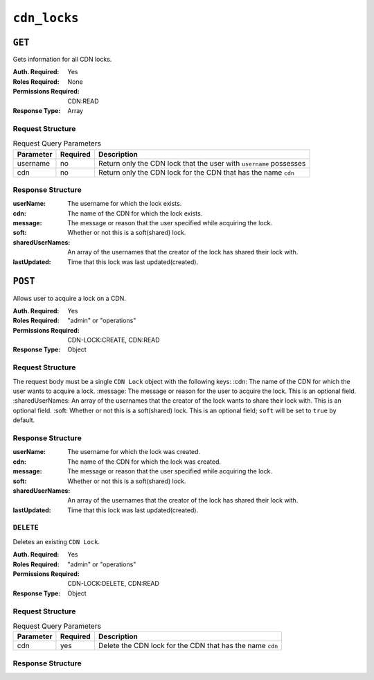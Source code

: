 ..
..
.. Licensed under the Apache License, Version 2.0 (the "License");
.. you may not use this file except in compliance with the License.
.. You may obtain a copy of the License at
..
..     http://www.apache.org/licenses/LICENSE-2.0
..
.. Unless required by applicable law or agreed to in writing, software
.. distributed under the License is distributed on an "AS IS" BASIS,
.. WITHOUT WARRANTIES OR CONDITIONS OF ANY KIND, either express or implied.
.. See the License for the specific language governing permissions and
.. limitations under the License.
..

.. _to-api-cdn-locks:

*****************
``cdn_locks``
*****************

``GET``
=======
Gets information for all CDN locks.

:Auth. Required: Yes
:Roles Required: None
:Permissions Required: CDN:READ
:Response Type:  Array

Request Structure
-----------------
.. table:: Request Query Parameters

	+---------------+----------+-----------------------------------------------------------------------------------+
	| Parameter     | Required | Description                                                                       |
	+===============+==========+===================================================================================+
	| username      | no       | Return only the CDN lock that the user with ``username`` possesses                |
	+---------------+----------+-----------------------------------------------------------------------------------+
	| cdn           | no       | Return only the CDN lock for the CDN that has the name ``cdn``                    |
	+---------------+----------+-----------------------------------------------------------------------------------+

Response Structure
------------------
:userName:         The username for which the lock exists.
:cdn:              The name of the CDN for which the lock exists.
:message:          The message or reason that the user specified while acquiring the lock.
:soft:             Whether or not this is a soft(shared) lock.
:sharedUserNames:  An array of the usernames that the creator of the lock has shared their lock with.
:lastUpdated:      Time that this lock was last updated(created).

.. code-block:: http
	:caption: Response Example

	HTTP/2 200
	Content-Type: application/json

	{ "response": [
		{
			"userName": "foo",
			"cdn": "bar",
			"message": "acquiring lock to snap CDN",
			"soft": true,
			"sharedUserNames": [
				"user1"
			],
			"lastUpdated": "2021-05-26T09:31:57-06"
		}
	]}

``POST``
========
Allows user to acquire a lock on a CDN.

:Auth. Required: Yes
:Roles Required: "admin" or "operations"
:Permissions Required: CDN-LOCK:CREATE, CDN:READ
:Response Type:  Object

Request Structure
-----------------
The request body must be a single ``CDN Lock`` object with the following keys:
:cdn:             The name of the CDN for which the user wants to acquire a lock.
:message:         The message or reason for the user to acquire the lock. This is an optional field.
:sharedUserNames: An array of the usernames that the creator of the lock wants to share their lock with. This is an optional field.
:soft:            Whether or not this is a soft(shared) lock. This is an optional field; ``soft`` will be set to ``true`` by default.

.. code-block:: http
	:caption: Request Example

	POST /api/5.0/cdn_locks HTTP/2
	Host: localhost:8443
	User-Agent: curl/7.64.2
	Accept: */*
	Cookie: mojolicious=...
	Content-Type: application/json
	Content-Length: 81

	{
		"cdn": "bar",
		"message": "acquiring lock to snap CDN",
		"sharedUserNames": [
				"user1"
		],
		"soft": true
	}

Response Structure
------------------
:userName:         The username for which the lock was created.
:cdn:              The name of the CDN for which the lock was created.
:message:          The message or reason that the user specified while acquiring the lock.
:soft:             Whether or not this is a soft(shared) lock.
:sharedUserNames:  An array of the usernames that the creator of the lock has shared their lock with.
:lastUpdated:      Time that this lock was last updated(created).

.. code-block:: http
	:caption: Response Example

	HTTP/2 201
	Access-Control-Allow-Credentials: true
	Access-Control-Allow-Headers: Origin, X-Requested-With, Content-Type, Accept, Set-Cookie, Cookie
	Access-Control-Allow-Methods: POST,GET,OPTIONS,PUT,DELETE
	Access-Control-Allow-Origin: *
	Content-Type: application/json
	Set-Cookie: mojolicious=...; Path=/; Expires=Wed, 26 May 2021 17:59:10 GMT; Max-Age=3600; HttpOnly
	Whole-Content-Sha512: IWjt4zhg4OlPDTfOebjMTS1uHsZ8LycEaHgSS3KHnmc6Vvmw5/S6q70CCnbAePV2x1bxKkVEifTIxfft8vq3sg==
	X-Server-Name: traffic_ops_golang/
	Date: Wed, 26 May 2021 16:59:10 GMT
	Content-Length: 204

	{ "alerts": [
		{
			"text": "soft CDN lock acquired!",
			"level":"success"
		}
	],
	"response": {
		"userName": "foo",
		"cdn": "bar",
		"message": "acquiring lock to snap CDN",
		"soft": true,
		"sharedUserNames": [
			"user1"
		],
		"lastUpdated": "2021-05-26T10:59:10-06"
	}}

``DELETE``
----------
Deletes an existing ``CDN Lock``.

:Auth. Required: Yes
:Roles Required: "admin" or "operations"
:Permissions Required: CDN-LOCK:DELETE, CDN:READ
:Response Type: Object

Request Structure
-----------------
.. table:: Request Query Parameters

	+---------------+----------+-----------------------------------------------------------------------------------+
	| Parameter     | Required | Description                                                                       |
	+===============+==========+===================================================================================+
	| cdn           | yes      | Delete the CDN lock for the CDN that has the name ``cdn``                         |
	+---------------+----------+-----------------------------------------------------------------------------------+

.. code-block:: http
	:caption: Request Example

	DELETE /api/5.0/cdn_locks?cdn=bar HTTP/2
	Host: localhost:8443
	User-Agent: curl/7.64.1
	Accept: */*
	Connection: keep-alive
	Cookie: mojolicious=...
	Content-Length: 0
	Content-Type: application/json

Response Structure
------------------

.. code-block:: http
	:caption: Response Example

	HTTP/2 200
	Access-Control-Allow-Credentials: true
	Access-Control-Allow-Headers: Origin, X-Requested-With, Content-Type, Accept, Set-Cookie, Cookie
	Access-Control-Allow-Methods: POST,GET,OPTIONS,PUT,DELETE
	Access-Control-Allow-Origin: *
	Content-Type: application/json
	Set-Cookie: mojolicious=...; Path=/; Expires=Wed, 26 May 2021 22:20:10 GMT; Max-Age=3600; HttpOnly
	Whole-Content-Sha512: p/M2OEmhaws6QLhzzoSBvpC5UnIM+/84RI1wO42PYXiyUKWnxoQQEtm4lkN+K5NOKIH+OkyUlI2ovQZP6lGOcg==
	X-Server-Name: traffic_ops_golang/
	Date: Wed, 26 May 2021 21:20:10 GMT
	Content-Length: 202

	{ "alerts": [
		{
			"text": "cdn lock deleted",
			"level":"success"
		}
	],
	"response": {
		"userName": "foo",
		"cdn": "bar",
		"message": "acquiring lock to snap CDN",
		"soft": true,
		"sharedUserNames": [
			"user1"
		],
		"lastUpdated": "2021-05-26T10:59:10-06"
	}}
